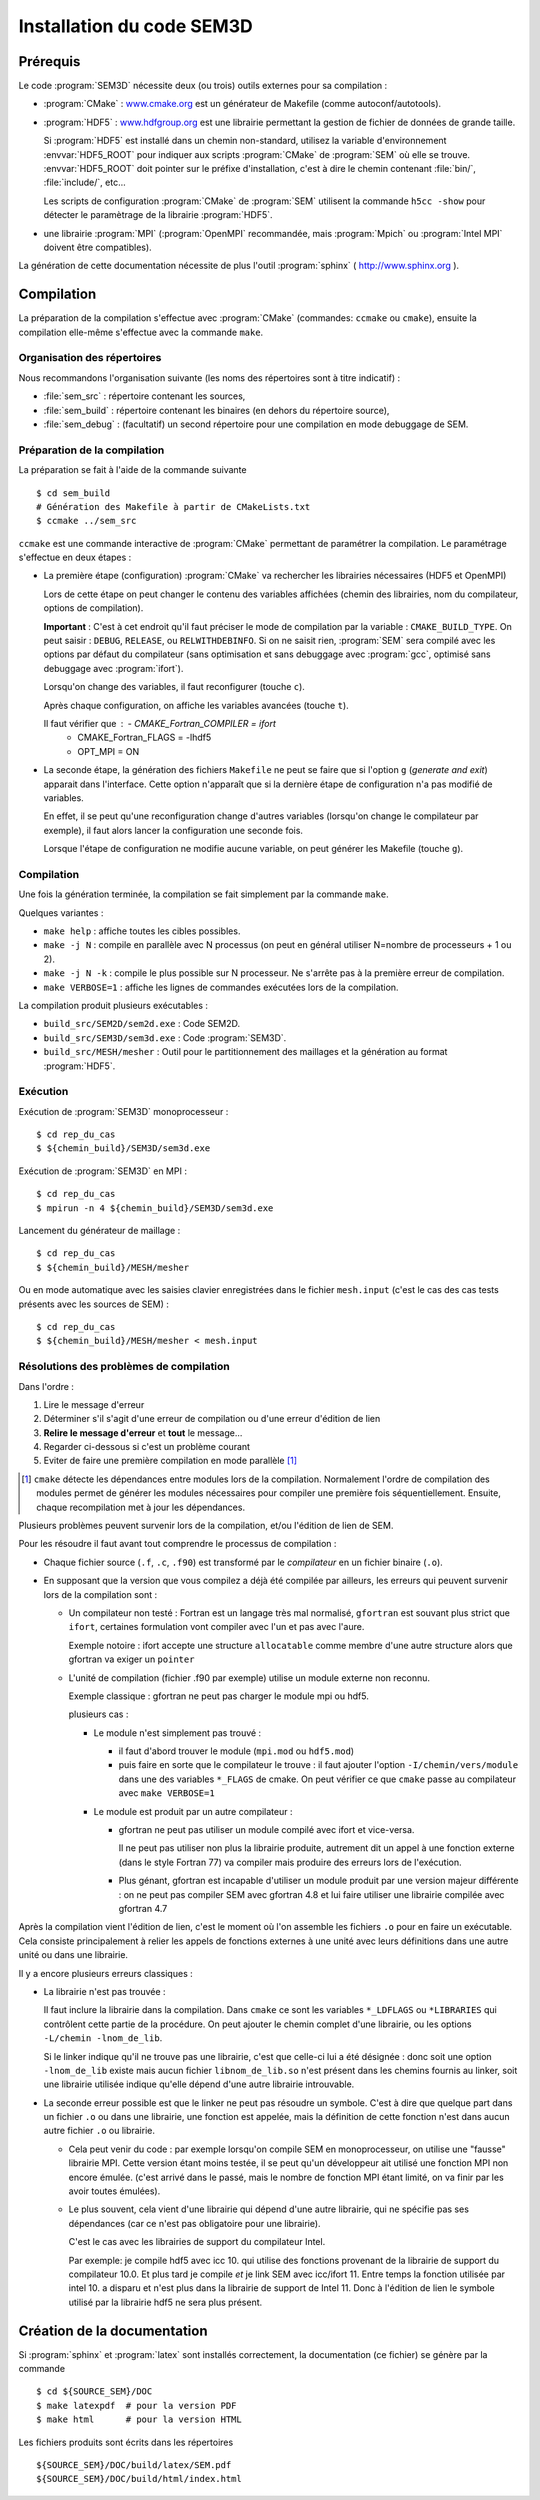 .. -*- coding: utf-8 -*-

.. _installation:

==========================
Installation du code SEM3D
==========================


Prérequis
=========

Le code :program:`SEM3D` nécessite deux (ou trois) outils externes pour sa compilation :

- :program:`CMake` : `www.cmake.org <http://www.cmake.org>`_ est un générateur de Makefile (comme
  autoconf/autotools).

- :program:`HDF5` : `www.hdfgroup.org <http://www.hdfgroup.org>`_ est une librairie permettant la
  gestion de fichier de données de grande taille.

  Si :program:`HDF5` est installé dans un chemin non-standard, utilisez la
  variable d'environnement :envvar:`HDF5_ROOT` pour indiquer aux scripts
  :program:`CMake` de :program:`SEM` où elle se
  trouve. :envvar:`HDF5_ROOT` doit pointer sur le préfixe
  d'installation, c'est à dire le chemin contenant :file:`bin/`,
  :file:`include/`, etc...

  Les scripts de configuration :program:`CMake` de :program:`SEM` utilisent la commande
  ``h5cc -show`` pour détecter le paramètrage de la librairie :program:`HDF5`.

- une librairie :program:`MPI` (:program:`OpenMPI` recommandée, mais :program:`Mpich` ou :program:`Intel MPI` doivent être compatibles).

La génération de cette documentation nécessite de plus l'outil :program:`sphinx` ( http://www.sphinx.org ).


Compilation
===========

La préparation de la compilation s'effectue avec :program:`CMake`
(commandes: ``ccmake`` ou ``cmake``), ensuite la compilation elle-même
s'effectue avec la commande ``make``.

Organisation des répertoires
----------------------------

Nous recommandons l'organisation suivante (les noms des répertoires sont à titre indicatif) :

- :file:`sem_src` : répertoire contenant les sources,

- :file:`sem_build` : répertoire contenant les binaires (en dehors du répertoire source),

- :file:`sem_debug` : (facultatif) un second répertoire pour une compilation en mode debuggage de SEM.

Préparation de la compilation
-----------------------------

La préparation se fait à l'aide de la commande suivante ::

  $ cd sem_build
  # Génération des Makefile à partir de CMakeLists.txt
  $ ccmake ../sem_src


``ccmake`` est une commande interactive de :program:`CMake` permettant de
paramétrer la compilation. Le paramétrage s'effectue en deux étapes :

- La première étape (configuration) :program:`CMake` va rechercher les
  librairies nécessaires (HDF5 et OpenMPI)

  Lors de cette étape on peut changer le contenu des variables
  affichées (chemin des librairies, nom du compilateur, options de
  compilation).

  **Important** : C'est à cet endroit qu'il faut préciser le mode de
  compilation par la variable : ``CMAKE_BUILD_TYPE``. On peut saisir :
  ``DEBUG``, ``RELEASE``, ou ``RELWITHDEBINFO``. Si on ne saisit
  rien, :program:`SEM` sera compilé avec les options par défaut du compilateur
  (sans optimisation et sans debuggage avec :program:`gcc`, optimisé sans
  debuggage avec :program:`ifort`).

  Lorsqu'on change des variables, il faut reconfigurer (touche ``c``).

  Après chaque configuration, on affiche les variables avancées (touche ``t``).

  Il faut vérifier que : - CMAKE_Fortran_COMPILER = ifort
                         - CMAKE_Fortran_FLAGS = -lhdf5
                         - OPT_MPI = ON


- La seconde étape, la génération des fichiers ``Makefile`` ne peut se faire que si
  l'option ``g`` (*generate and exit*) apparait dans
  l'interface. Cette option n'apparaît que si la dernière étape de
  configuration n'a pas modifié de variables.

  En effet, il se peut qu'une reconfiguration change d'autres
  variables (lorsqu'on change le compilateur par exemple), il faut
  alors lancer la configuration une seconde fois.

  Lorsque l'étape de configuration ne modifie aucune variable, on peut
  générer les Makefile (touche ``g``).

Compilation
-----------

Une fois la génération terminée, la compilation se fait simplement par la commande ``make``.

Quelques variantes :

- ``make help`` : affiche toutes les cibles possibles.

- ``make -j N`` : compile en parallèle avec N processus (on peut en
  général utiliser N=nombre de processeurs + 1 ou 2).

- ``make -j N -k`` : compile le plus possible sur N processeur. Ne
  s'arrête pas à la première erreur de compilation.

- ``make VERBOSE=1`` : affiche les lignes de commandes exécutées lors de la compilation.


La compilation produit plusieurs exécutables :

- ``build_src/SEM2D/sem2d.exe`` : Code SEM2D.

- ``build_src/SEM3D/sem3d.exe`` : Code :program:`SEM3D`.

- ``build_src/MESH/mesher`` : Outil pour le partitionnement des maillages et la génération au format :program:`HDF5`.


Exécution
---------

Exécution de :program:`SEM3D` monoprocesseur : ::

  $ cd rep_du_cas
  $ ${chemin_build}/SEM3D/sem3d.exe

Exécution de :program:`SEM3D` en MPI : ::

  $ cd rep_du_cas
  $ mpirun -n 4 ${chemin_build}/SEM3D/sem3d.exe

Lancement du générateur de maillage : ::

  $ cd rep_du_cas
  $ ${chemin_build}/MESH/mesher

Ou en mode automatique avec les saisies clavier enregistrées dans le fichier ``mesh.input`` (c'est le cas des cas tests présents avec les sources de SEM) : ::

  $ cd rep_du_cas
  $ ${chemin_build}/MESH/mesher < mesh.input
  

Résolutions des problèmes de compilation
----------------------------------------

Dans l'ordre :

1. Lire le message d'erreur

2. Déterminer s'il s'agit d'une erreur de compilation ou d'une erreur d'édition de lien

3. **Relire le message d'erreur** et **tout** le message...

4. Regarder ci-dessous si c'est un problème courant

5. Eviter de faire une première compilation en mode parallèle [#]_

.. [#] ``cmake`` détecte les dépendances entre modules lors de la
   compilation. Normalement l'ordre de compilation des modules permet
   de générer les modules nécessaires pour compiler une première fois
   séquentiellement. Ensuite, chaque recompilation met à jour les
   dépendances.
   
Plusieurs problèmes peuvent survenir lors de la compilation, et/ou l'édition de lien de SEM.

Pour les résoudre il faut avant tout comprendre le processus de compilation :

- Chaque fichier source (``.f``, ``.c``, ``.f90``) est transformé par
  le *compilateur* en un fichier binaire (``.o``).

- En supposant que la version que vous compilez a déjà été compilée
  par ailleurs, les erreurs qui peuvent survenir lors de la
  compilation sont :

  - Un compilateur non testé : Fortran est un langage très mal
    normalisé, ``gfortran`` est souvant plus strict que ``ifort``,
    certaines formulation vont compiler avec l'un et pas avec l'aure.

    Exemple notoire : ifort accepte une structure ``allocatable``
    comme membre d'une autre structure alors que gfortran va exiger un
    ``pointer``

  - L'unité de compilation (fichier .f90 par exemple) utilise un
    module externe non reconnu.

    Exemple classique : gfortran ne peut pas charger le module mpi ou hdf5.

    plusieurs cas :

    - Le module n'est simplement pas trouvé :

      - il faut d'abord trouver le module (``mpi.mod`` ou ``hdf5.mod``)
      
      - puis faire en sorte que le compilateur le trouve : il faut
        ajouter l'option ``-I/chemin/vers/module`` dans une des
        variables ``*_FLAGS`` de cmake. On peut vérifier ce que
        ``cmake`` passe au compilateur avec ``make VERBOSE=1``

    - Le module est produit par un autre compilateur :

      - gfortran ne peut pas utiliser un module compilé avec ifort et vice-versa.

        Il ne peut pas utiliser non plus la librairie produite,
        autrement dit un appel à une fonction externe (dans le style
        Fortran 77) va compiler mais produire des erreurs lors de
        l'exécution.

      - Plus génant, gfortran est incapable d'utiliser un module
        produit par une version majeur différente : on ne peut pas
        compiler SEM avec gfortran 4.8 et lui faire utiliser une
        librairie compilée avec gfortran 4.7

Après la compilation vient l'édition de lien, c'est le moment où l'on
assemble les fichiers ``.o`` pour en faire un exécutable. Cela
consiste principalement à relier les appels de fonctions externes à
une unité avec leurs définitions dans une autre unité ou dans une
librairie.

Il y a encore plusieurs erreurs classiques :

- La librairie n'est pas trouvée :

  Il faut inclure la librairie dans la compilation. Dans ``cmake`` ce
  sont les variables ``*_LDFLAGS`` ou ``*LIBRARIES`` qui contrôlent
  cette partie de la procédure. On peut ajouter le chemin complet
  d'une librairie, ou les options ``-L/chemin -lnom_de_lib``.

  Si le linker indique qu'il ne trouve pas une librairie, c'est que
  celle-ci lui a été désignée : donc soit une option ``-lnom_de_lib``
  existe mais aucun fichier ``libnom_de_lib.so`` n'est présent dans
  les chemins fournis au linker, soit une librairie utilisée indique
  qu'elle dépend d'une autre librairie introuvable.

- La seconde erreur possible est que le linker ne peut pas résoudre un
  symbole. C'est à dire que quelque part dans un fichier ``.o`` ou
  dans une librairie, une fonction est appelée, mais la définition de
  cette fonction n'est dans aucun autre fichier ``.o`` ou librairie.

  - Cela peut venir du code : par exemple lorsqu'on compile SEM en
    monoprocesseur, on utilise une "fausse" librairie MPI. Cette
    version étant moins testée, il se peut qu'un développeur ait
    utilisé une fonction MPI non encore émulée. (c'est arrivé dans le
    passé, mais le nombre de fonction MPI étant limité, on va finir
    par les avoir toutes émulées).

  - Le plus souvent, cela vient d'une librairie qui dépend d'une autre
    librairie, qui ne spécifie pas ses dépendances (car ce n'est pas
    obligatoire pour une librairie).

    C'est le cas avec les librairies de support du compilateur Intel.

    Par exemple: je compile hdf5 avec icc 10. qui utilise des
    fonctions provenant de la librairie de support du compilateur
    10.0. Et plus tard je compile *et* je link SEM avec
    icc/ifort 11. Entre temps la fonction utilisée par intel 10. a
    disparu et n'est plus dans la librairie de support de
    Intel 11. Donc à l'édition de lien le symbole utilisé par la
    librairie hdf5 ne sera plus présent.


Création de la documentation
============================

Si :program:`sphinx` et :program:`latex` sont installés correctement, la documentation (ce fichier)
se génère par la commande ::

 $ cd ${SOURCE_SEM}/DOC
 $ make latexpdf  # pour la version PDF
 $ make html      # pour la version HTML

Les fichiers produits sont écrits dans les répertoires ::

  ${SOURCE_SEM}/DOC/build/latex/SEM.pdf
  ${SOURCE_SEM}/DOC/build/html/index.html
